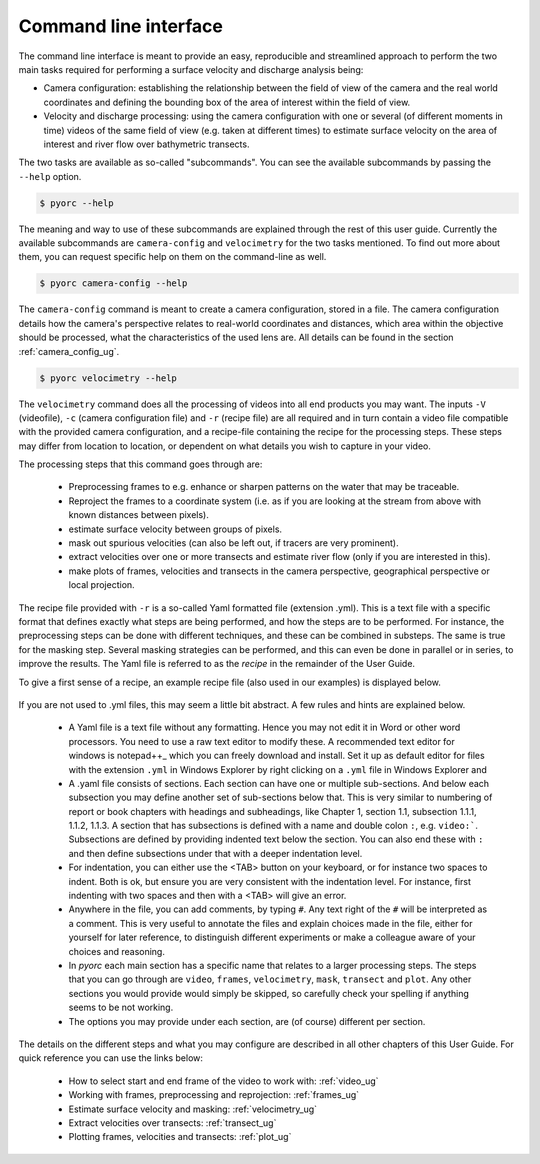 .. _cli_ug:

Command line interface
======================

The command line interface is meant to provide an easy, reproducible and streamlined approach to perform the two main
tasks required for performing a surface velocity and discharge analysis being:

* Camera configuration: establishing the relationship between the field of view of the camera and the real world
  coordinates and defining the bounding box of the area of interest within the field of view.
* Velocity and discharge processing: using the camera configuration with one or several (of different moments in time)
  videos of the same field of view (e.g. taken at different times) to estimate surface velocity on the area of interest
  and river flow over bathymetric transects.

The two tasks are available as so-called "subcommands". You can see the available subcommands by passing
the ``--help`` option.

.. code-block:: shell

    $ pyorc --help

.. program-output:: pyorc --help

The meaning and way to use of these subcommands are explained through the rest of this user guide. Currently the
available subcommands are ``camera-config`` and ``velocimetry`` for the two tasks mentioned.
To find out more about them, you can request specific help on them on the command-line as well.

.. code-block:: shell

    $ pyorc camera-config --help

.. program-output:: pyorc camera-config --help

The ``camera-config`` command is meant to create a camera configuration, stored in a file. The camera
configuration details how the camera's perspective relates to real-world coordinates and distances, which area
within the objective should be processed, what the characteristics of the used lens are. All details can be
found in the section :ref:`camera_config_ug`.

.. code-block:: shell

    $ pyorc velocimetry --help

.. program-output:: pyorc velocimetry --help

The ``velocimetry`` command does all the processing of videos into all end products you may want. The inputs
``-V`` (videofile), ``-c`` (camera configuration file) and ``-r`` (recipe file) are all required and in turn contain a
video file compatible with the provided camera configuration, and a recipe-file containing the recipe for the
processing steps. These steps may differ from location to location, or dependent on what details you wish to capture in
your video.

The processing steps that this command goes through are:

  * Preprocessing frames to e.g. enhance or sharpen patterns on the water that may be traceable.
  * Reproject the frames to a coordinate system (i.e. as if you are looking at the stream from above with known distances
    between pixels).
  * estimate surface velocity between groups of pixels.
  * mask out spurious velocities (can also be left out, if tracers are very prominent).
  * extract velocities over one or more transects and estimate river flow (only if you are interested in this).
  * make plots of frames, velocities and transects in the camera perspective, geographical perspective or local
    projection.

The recipe file provided with ``-r`` is a so-called Yaml formatted file (extension .yml). This is a text file with
a specific format that defines exactly what steps are being performed, and how the steps are to be performed. For
instance, the preprocessing steps can be done with different techniques, and these can be combined in substeps.
The same is true for the masking step. Several masking strategies can be performed, and this can even be done in parallel
or in series, to improve the results. The Yaml file is referred to as the *recipe* in the remainder of the User Guide.

To give a first sense of a recipe, an example recipe file (also used in our examples) is displayed below.

    .. literalinclude:: ../../examples/ngwerere/ngwerere.yml
        :language: yaml

If you are not used to .yml files, this may seem a little bit abstract. A few rules and hints are explained below.

  * A Yaml file is a text file without any formatting. Hence you may not edit it in Word or other word processors. You
    need to use a raw text editor to modify these. A recommended text editor for windows is notepad++_ which you can
    freely download and install. Set it up as default editor for files with the extension ``.yml`` in Windows Explorer
    by right clicking on a ``.yml`` file in Windows Explorer and
  * A .yaml file consists of sections. Each section can have one or multiple sub-sections. And below each subsection
    you may define another set of sub-sections below that. This is very similar to numbering of report or book chapters
    with headings and subheadings, like Chapter 1, section 1.1, subsection 1.1.1, 1.1.2, 1.1.3. A section that has
    subsections is defined with a name and double colon ``:``, e.g. ``video:```. Subsections are defined by providing
    indented text below the section. You can also end these with ``:`` and then define subsections under that with a
    deeper indentation level.
  * For indentation, you can either use the <TAB> button on your keyboard, or for instance two spaces to
    indent. Both is ok, but ensure you are very consistent with the indentation level. For instance, first indenting
    with two spaces and then with a <TAB> will give an error.
  * Anywhere in the file, you can add comments, by typing ``#``. Any text right of the ``#`` will be interpreted as a
    comment. This is very useful to annotate the files and explain choices made in the file, either for yourself for
    later reference, to distinguish different experiments or make a colleague aware of your choices and reasoning.
  * In *pyorc* each main section has a specific name that relates to a larger processing steps. The steps that you can
    go through are ``video``, ``frames``, ``velocimetry``, ``mask``, ``transect`` and ``plot``. Any other sections you
    would provide would simply be skipped, so carefully check your spelling if anything seems to be not working.
  * The options you may provide under each section, are (of course) different per section.

The details on the different steps and what you may configure are described in all other chapters of this User Guide.
For quick reference you can use the links below:

 * How to select start and end frame of the video to work with: :ref:`video_ug`
 * Working with frames, preprocessing and reprojection: :ref:`frames_ug`
 * Estimate surface velocity and masking: :ref:`velocimetry_ug`
 * Extract velocities over transects: :ref:`transect_ug`
 * Plotting frames, velocities and transects: :ref:`plot_ug`

.. _yaml: https://yaml.com/
.. _notepad++: https://notepad++.com/
